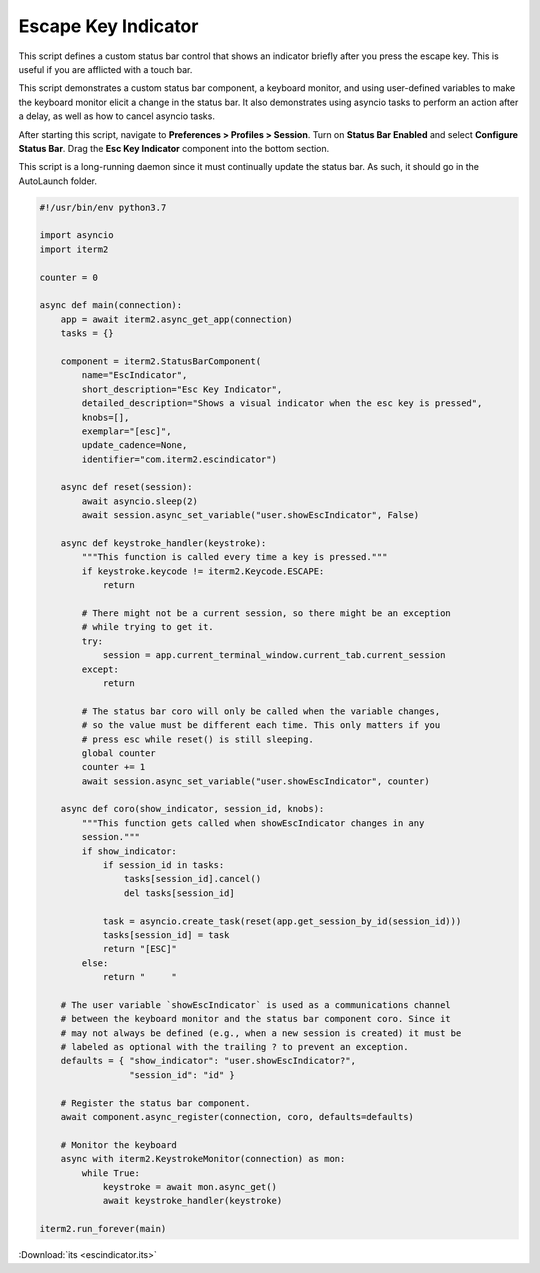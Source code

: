 Escape Key Indicator
====================

This script defines a custom status bar control that shows an indicator briefly after you press the escape key. This is useful if you are afflicted with a touch bar.

This script demonstrates a custom status bar component, a keyboard monitor, and using user-defined variables to make the keyboard monitor elicit a change in the status bar. It also demonstrates using asyncio tasks to perform an action after a delay, as well as how to cancel asyncio tasks.

After starting this script, navigate to **Preferences > Profiles > Session**. Turn on **Status Bar Enabled** and select **Configure Status Bar**. Drag the **Esc Key Indicator** component into the bottom section.

This script is a long-running daemon since it must continually update the status bar. As such, it should go in the AutoLaunch folder.

.. code-block:: python

    #!/usr/bin/env python3.7

    import asyncio
    import iterm2

    counter = 0

    async def main(connection):
        app = await iterm2.async_get_app(connection)
        tasks = {}

        component = iterm2.StatusBarComponent(
            name="EscIndicator",
            short_description="Esc Key Indicator",
            detailed_description="Shows a visual indicator when the esc key is pressed",
            knobs=[],
            exemplar="[esc]",
            update_cadence=None,
            identifier="com.iterm2.escindicator")

        async def reset(session):
            await asyncio.sleep(2)
            await session.async_set_variable("user.showEscIndicator", False)

        async def keystroke_handler(keystroke):
            """This function is called every time a key is pressed."""
            if keystroke.keycode != iterm2.Keycode.ESCAPE:
                return

            # There might not be a current session, so there might be an exception
            # while trying to get it.
            try:
                session = app.current_terminal_window.current_tab.current_session
            except:
                return

            # The status bar coro will only be called when the variable changes,
            # so the value must be different each time. This only matters if you
            # press esc while reset() is still sleeping.
            global counter
            counter += 1
            await session.async_set_variable("user.showEscIndicator", counter)

        async def coro(show_indicator, session_id, knobs):
            """This function gets called when showEscIndicator changes in any
            session."""
            if show_indicator:
                if session_id in tasks:
                    tasks[session_id].cancel()
                    del tasks[session_id]

                task = asyncio.create_task(reset(app.get_session_by_id(session_id)))
                tasks[session_id] = task
                return "[ESC]"
            else:
                return "     "

        # The user variable `showEscIndicator` is used as a communications channel
        # between the keyboard monitor and the status bar component coro. Since it
        # may not always be defined (e.g., when a new session is created) it must be
        # labeled as optional with the trailing ? to prevent an exception.
        defaults = { "show_indicator": "user.showEscIndicator?",
                     "session_id": "id" }

        # Register the status bar component.
        await component.async_register(connection, coro, defaults=defaults)

        # Monitor the keyboard
        async with iterm2.KeystrokeMonitor(connection) as mon:
            while True:
                keystroke = await mon.async_get()
                await keystroke_handler(keystroke)

    iterm2.run_forever(main)

:Download:`its <escindicator.its>`
